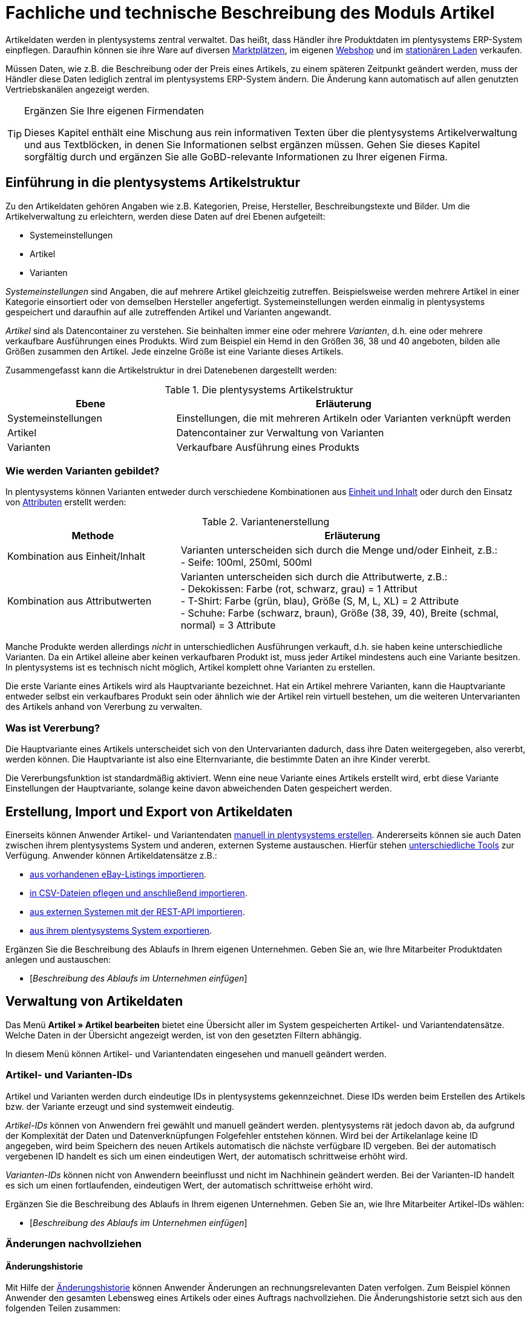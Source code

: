 = Fachliche und technische Beschreibung des Moduls Artikel
//Inhalt geprüft am 14.10.2022
//ToDo - sobald die neue Artikel-UI als standard eingebunden wird, dann nochmal den Text prüfen und anpassen und Links auf Handbuchseiten bei Bedarf ändern

Artikeldaten werden in plentysystems zentral verwaltet.
Das heißt, dass Händler ihre Produktdaten im plentysystems ERP-System einpflegen.
Daraufhin können sie ihre Ware auf diversen <<#_fachliche_und_technische_beschreibung_des_moduls_plentychannel, Marktplätzen>>, im eigenen <<#_fachliche_und_technische_beschreibung_des_moduls_webshop, Webshop>> und im <<#_fachliche_und_technische_beschreibung_plentypos, stationären Laden>> verkaufen.

Müssen Daten, wie z.B. die Beschreibung oder der Preis eines Artikels, zu einem späteren Zeitpunkt geändert werden, muss der Händler diese Daten lediglich zentral im plentysystems ERP-System ändern.
Die Änderung kann automatisch auf allen genutzten Vertriebskanälen angezeigt werden.

[TIP]
.Ergänzen Sie Ihre eigenen Firmendaten
====
Dieses Kapitel enthält eine Mischung aus rein informativen Texten über die plentysystems Artikelverwaltung und aus Textblöcken, in denen Sie Informationen selbst ergänzen müssen. Gehen Sie dieses Kapitel sorgfältig durch und ergänzen Sie alle GoBD-relevante Informationen zu Ihrer eigenen Firma.
====

== Einführung in die plentysystems Artikelstruktur

Zu den Artikeldaten gehören Angaben wie z.B. Kategorien, Preise, Hersteller, Beschreibungstexte und Bilder. Um die Artikelverwaltung zu erleichtern, werden diese Daten auf drei Ebenen aufgeteilt:

* Systemeinstellungen
* Artikel
* Varianten

_Systemeinstellungen_ sind Angaben, die auf mehrere Artikel gleichzeitig zutreffen. Beispielsweise werden mehrere Artikel in einer Kategorie einsortiert oder von demselben Hersteller angefertigt. Systemeinstellungen werden einmalig in plentysystems gespeichert und daraufhin auf alle zutreffenden Artikel und Varianten angewandt.

_Artikel_ sind als Datencontainer zu verstehen. Sie beinhalten immer eine oder mehrere _Varianten_, d.h. eine oder mehrere verkaufbare Ausführungen eines Produkts. Wird zum Beispiel ein Hemd in den Größen 36, 38 und 40 angeboten, bilden alle Größen zusammen den Artikel. Jede einzelne Größe ist eine Variante dieses Artikels.

Zusammengefasst kann die Artikelstruktur in drei Datenebenen dargestellt werden:

[[tabelle-artikelstruktur]]
.Die plentysystems Artikelstruktur
[cols="1,2"]
|===
|*Ebene*|*Erläuterung*

|Systemeinstellungen|Einstellungen, die mit mehreren Artikeln oder Varianten verknüpft werden
|Artikel|Datencontainer zur Verwaltung von Varianten
|Varianten|Verkaufbare Ausführung eines Produkts
|===

=== Wie werden Varianten gebildet?

In plentysystems können Varianten entweder durch verschiedene Kombinationen aus <<#_einheiten, Einheit und Inhalt>> oder durch den Einsatz von <<#_attribute, Attributen>> erstellt werden:

[[tabelle-variantenerstellung]]
.Variantenerstellung
[cols="1,2"]
|===
|Methode|Erläuterung

|Kombination aus Einheit/Inhalt|Varianten unterscheiden sich durch die Menge und/oder Einheit, z.B.: +
- Seife: 100ml, 250ml, 500ml
|Kombination aus Attributwerten|Varianten unterscheiden sich durch die Attributwerte, z.B.: +
- Dekokissen: Farbe (rot, schwarz, grau) = 1 Attribut +
- T-Shirt: Farbe (grün, blau), Größe (S, M, L, XL) = 2 Attribute +
- Schuhe: Farbe (schwarz, braun), Größe (38, 39, 40), Breite (schmal, normal) = 3 Attribute
|===

Manche Produkte werden allerdings _nicht_ in unterschiedlichen Ausführungen verkauft, d.h. sie haben keine unterschiedliche Varianten. Da ein Artikel alleine aber keinen verkaufbaren Produkt ist, muss jeder Artikel mindestens auch eine Variante besitzen. In plentysystems ist es technisch nicht möglich, Artikel komplett ohne Varianten zu erstellen.

Die erste Variante eines Artikels wird als Hauptvariante bezeichnet. Hat ein Artikel mehrere Varianten, kann die Hauptvariante entweder selbst ein verkaufbares Produkt sein oder ähnlich wie der Artikel rein virtuell bestehen, um die weiteren Untervarianten des Artikels anhand von Vererbung zu verwalten.

=== Was ist Vererbung?

Die Hauptvariante eines Artikels unterscheidet sich von den Untervarianten dadurch, dass ihre Daten weitergegeben, also vererbt, werden können. Die Hauptvariante ist also eine Elternvariante, die bestimmte Daten an ihre Kinder vererbt.

Die Vererbungsfunktion ist standardmäßig aktiviert. Wenn eine neue Variante eines Artikels erstellt wird, erbt diese Variante Einstellungen der Hauptvariante, solange keine davon abweichenden Daten gespeichert werden.

[#100]
== Erstellung, Import und Export von Artikeldaten

Einerseits können Anwender Artikel- und Variantendaten link:https://knowledge.plentymarkets.com/de-de/manual/main/artikel/neue-artikel.html[manuell in plentysystems erstellen^].
Andererseits können sie auch Daten zwischen ihrem plentysystems System und anderen, externen Systeme austauschen.
Hierfür stehen link:https://knowledge.plentymarkets.com/de-de/manual/main/artikel/import-export-anlage.html[unterschiedliche Tools^] zur Verfügung.
Anwender können Artikeldatensätze z.B.:

* link:https://knowledge.plentymarkets.com/de-de/manual/main/maerkte/ebay-einrichten.html#11000[aus vorhandenen eBay-Listings importieren^].
* link:https://knowledge.plentymarkets.com/de-de/manual/main/daten/ElasticSync.html[in CSV-Dateien pflegen und anschließend importieren^].
* link:https://knowledge.plentymarkets.com/de-de/manual/main/daten/rest-api.html[aus externen Systemen mit der REST-API importieren^].
* link:https://knowledge.plentymarkets.com/de-de/manual/main/artikel/export.html[aus ihrem plentysystems System exportieren^].

Ergänzen Sie die Beschreibung des Ablaufs in Ihrem eigenen Unternehmen. Geben Sie an, wie Ihre Mitarbeiter Produktdaten anlegen und austauschen:

* [_Beschreibung des Ablaufs im Unternehmen einfügen_]

== Verwaltung von Artikeldaten

Das Menü *Artikel » Artikel bearbeiten* bietet eine Übersicht aller im System gespeicherten Artikel- und Variantendatensätze. Welche Daten in der Übersicht angezeigt werden, ist von den gesetzten Filtern abhängig.

In diesem Menü können Artikel- und Variantendaten eingesehen und manuell geändert werden.

=== Artikel- und Varianten-IDs

Artikel und Varianten werden durch eindeutige IDs in plentysystems gekennzeichnet. Diese IDs werden beim Erstellen des Artikels bzw. der Variante erzeugt und sind systemweit eindeutig.

_Artikel-IDs_ können von Anwendern frei gewählt und manuell geändert werden. plentysystems rät jedoch davon ab, da aufgrund der Komplexität der Daten und Datenverknüpfungen Folgefehler entstehen können. Wird bei der Artikelanlage keine ID angegeben, wird beim Speichern des neuen Artikels automatisch die nächste verfügbare ID vergeben. Bei der automatisch vergebenen ID handelt es sich um einen eindeutigen Wert, der automatisch schrittweise erhöht wird.

_Varianten-IDs_ können nicht von Anwendern beeinflusst und nicht im Nachhinein geändert werden. Bei der Varianten-ID handelt es sich um einen fortlaufenden, eindeutigen Wert, der automatisch schrittweise erhöht wird.

Ergänzen Sie die Beschreibung des Ablaufs in Ihrem eigenen Unternehmen. Geben Sie an, wie Ihre Mitarbeiter Artikel-IDs wählen:

* [_Beschreibung des Ablaufs im Unternehmen einfügen_]

=== Änderungen nachvollziehen

==== Änderungshistorie
//Der gleiche Inhalt findet sich auch im Kapitel Auftragsabwicklung

Mit Hilfe der link:https://knowledge.plentymarkets.com/de-de/manual/main/artikel/aenderungen.html[Änderungshistorie^] können Anwender Änderungen an rechnungsrelevanten Daten verfolgen. Zum Beispiel können Anwender den gesamten Lebensweg eines Artikels oder eines Auftrags nachvollziehen.
Die Änderungshistorie setzt sich aus den folgenden Teilen zusammen:

* *_Suche_*: Änderungsaufzeichnungen, die weniger als sechs Monate zurückliegen, können live durchsucht werden.
* *_Archiv_*: Nach Ablauf der sechs Monate werden die Daten in ein Archiv verschoben. Dort sind die Daten weiterhin zugänglich, können jedoch nicht mehr durchsucht werden.
Die Änderungen werden 11 Jahre archiviert.
Anwender können die Archivdateien anfordern und herunterladen.

Die Änderungshistorie ist manipulationssicher und vertrauenswürdig in dem Sinne, dass Anwender die Einträge weder ändern noch löschen können.
Änderungen können lediglich abgerufen und durchsucht werden.

Standardmäßig ist die Änderungshistorie ausgeschaltet.
Anwender müssen sie also selbst aktivieren.
Dabei können Anwender alle GoBD-relevanten Einstellungen gleichzeitig aktivieren.
Alternativ können Anwender selbst entscheiden:

* welche Datenfelder protokolliert werden sollen (GoBD-relevante Datenfelder sind entsprechend gekennzeichnet).
* ob das Archiv aktiviert werden soll, d.h. ob die protokollierten Änderungen 11 Jahre lang abrufbar sein sollen.

==== Zeitstempel

In plentysystems werden jeweils beim Erstellen und Ändern von Artikel- und Variantendaten Zeitstempel erzeugt. Der Zeitstempel der letzten Änderung wird bei jeder Änderung der Daten entsprechend aktualisiert.
Für Artikel sind diese Zeitstempel im Menü *Artikel » Artikel bearbeiten » Artikel öffnen » Tab: Global* zu finden, für Varianten im Menü *Artikel » Artikel bearbeiten » Artikel öffnen » Tab: [Varianten-ID]*.

==== Sonstige Möglichkeiten

Anwender können Änderungen an Artikel- und Variantendaten auch selbst erfassen und dokumentieren.
Zu diesem Zweck können Anwender diverse link:https://knowledge.plentymarkets.com/de-de/manual/main/daten/FormatDesigner.html[Artikel- und Variantendaten exportieren^].

Ergänzen Sie die Beschreibung des Ablaufs in Ihrem eigenen Unternehmen. Geben Sie an, wie Ihre Mitarbeiter Änderungen an Artikel- und Variantendaten protokollieren:

* [_Beschreibung des Ablaufs im Unternehmen einfügen_]

Das Löschen von Artikeln und Varianten wird lediglich vom Anbieter des ERP-Systems plentysystems protokolliert und kann vom Benutzer nicht im System selbst nachvollzogen werden.

=== Preise
==== Was sind Verkaufspreise?

In plentysystems wird zwischen Verkaufspreisen und Preisen unterschieden.
Die Verkaufspreise sind Datencontainer (ähnlich wie Artikel es auch sind).
Sie ermöglichen das zentrale Verwalten von Bedingungen, die auf Preise zutreffen sollen.
Verkaufspreise bestimmen also link:https://knowledge.plentymarkets.com/de-de/manual/main/artikel/preise.html[in welchen Situationen^] eine Variante zu einem bestimmten Preis verkauft wird.

Verkaufspreise gehören zu den zentral gespeicherten <<#_einführung_in_die_plentymarkets_artikelstruktur, Systemeinstellungen>>. Nach der Erstellung werden Verkaufspreise mit einzelnen Varianten verknüpft.

In einem neu angelegten System sind standardmäßig zwei Verkaufspreise mit den IDs 1 und 2 hinterlegt.
Anwender können diese Standard-Verkaufspreise ändern, löschen und/oder beliebig viele neue Verkaufspreise erstellen. Die vom Anwender erstellten Verkaufspreise erhalten eine fortlaufende ID beginnend mit ID 3. Bei dieser ID handelt es sich um einen sogenannten Auto-Increment-Wert, der durch das System vergeben und nicht geändert werden kann.

==== Was sind Preise?

Im Gegensatz zu dem Verkaufspreis ist der Preis der tatsächliche Geldbetrag, zu dem eine Variante verkauft wird, wenn die durch den Verkaufspreis definierten Bedingungen erfüllt sind. Einer Variante können beliebig viele Verkaufspreise zugeordnet werden. Pro Verkaufspreis wird dann ein Preis direkt an der Variante gespeichert.

Standardmäßig werden die Kombinationen aus Verkaufspreis und Preis von der Hauptvariante an die Untervarianten des Artikels vererbt.
Das bedeutet, dass allen Varianten eines Artikels standardmäßig dieselben Kombinationen aus Verkaufspreis und Preis zugeordnet werden.

Intern arbeitet plentysystems mit Bruttopreisen.
Anwender können zwar entscheiden, ob Brutto- oder Nettopreise im Artikeldatensatz angezeigt werden sollen.
Diese Einstellung betrifft jedoch nur die Anzeige.
Es werden _ausschließlich_ Bruttopreise in der Datenbank gespeichert.

==== Wie können Preisdaten geändert werden?

Die Preise einer einzigen Variante können geändert werden, z.B.:

* durch die manuelle link:https://knowledge.plentymarkets.com/de-de/manual/main/artikel/import-export-anlage-verzeichnis.html#240[Eingabe eines neuen Preises^].
* durch das Aktivieren oder Deaktivieren der Vererbung.
* durch die Änderung eines Preises der Hauptvariante bei aktiver Vererbung.
* durch Verknüpfung mit einer <<#_preiskalkulationen, Preiskalkulation>>.

Die Preise mehrere Varianten können gleichzeitig geändert werden, z.B.:

* über die link:https://knowledge.plentymarkets.com/de-de/manual/main/artikel/massenbearbeitung.html#300[Varianten-Gruppenfunktion^].
* über die link:https://knowledge.plentymarkets.com/de-de/manual/main/artikel/massenbearbeitung.html#600[Stapelverarbeitung^].
* durch den link:https://knowledge.plentymarkets.com/de-de/manual/main/daten/ElasticSync.html[Import von Preisdaten^].
* per link:https://knowledge.plentymarkets.com/de-de/manual/main/daten/rest-api.html[REST-API^].

Preisänderungen können in der plentysystems <<#_änderungshistorie, Änderungshistorie>> protokolliert werden. Dies setzt voraus, dass der Anwender die Änderungshistorie und die relevanten Datenfelder aktiviert hat.
Alternativ können Anwender GoBD-relevante Änderungen selbst erfassen und dokumentieren. Ergänzen Sie die Beschreibung des Ablaufs in Ihrem eigenen Unternehmen. Geben Sie an, wie Ihre Mitarbeiter GoBD-relevante Änderungen erfassen:

* [_Beschreibung des Ablaufs im Unternehmen einfügen_]

==== Preiskalkulationen

link:https://knowledge.plentymarkets.com/de-de/manual/main/artikel/preise.html#1000[Preiskalkulationen^] gehören zu den zentral gespeicherten <<#_einführung_in_die_plentymarkets_artikelstruktur, Systemeinstellungen>>.
Sie dienen dazu, die Geldpreise von Varianten automatisch anhand bestimmter Kriterien zu berechnen und zu aktualisieren.

*_Beispiel_*: Anwender können mit dem Einkaufspreis des Artikels starten und dann die Transportkosten, Lagerkosten und Steuern hinzufügen. Schließlich können Anwender eine Gewinnspanne von 7% oben drauf legen.

_Im ersten Schritt_ erstellen Anwender individuelle Preiskalkulationen.
Diese können nur manuell erstellt und bearbeitet werden.

_Im zweiten Schritt_ bestimmen Anwender, für welche Varianten die Preiskalkulation verwendet werden soll.
Dies geschieht z.B. durch:

* die link:https://knowledge.plentymarkets.com/de-de/manual/main/artikel/import-export-anlage-verzeichnis.html#240[manuelle Verknüpfung^] der Preiskalkulation mit einer Variation.
* den link:https://knowledge.plentymarkets.com/de-de/manual/main/daten/elasticSync-artikel.html#2300[Import^] von Preiskalkulationsverknüpfungen.
* die Verwendung der link:https://knowledge.plentymarkets.com/de-de/manual/main/artikel/massenbearbeitung.html#300[Varianten-Gruppenfunktion^].

Bei aktivierter Vererbung werden diese Preise wie andere Preise auch von der Hauptvariante an die anderen Varianten des Artikels vererbt.

Änderungen, die Anwender an Preiskalkulationen vornehmen, werden nicht protokolliert. Daher müssen Anwender GoBD-relevante Änderungen selbst erfassen und dokumentieren. Ergänzen Sie die Beschreibung des Ablaufs in Ihrem eigenen Unternehmen. Geben Sie an, wie Ihre Mitarbeiter GoBD-relevante Änderungen erfassen:

* [_Beschreibung des Ablaufs im Unternehmen einfügen_]

==== Welche Rabatte auf Preise sind möglich?

In plentysystems sind link:https://knowledge.plentymarkets.com/de-de/manual/main/crm/vorbereitende-einstellungen.html#rabattsystem-nutzen[Rabatte^] im Sinne von _Preisnachlässen_ zu verstehen. Rabatte können beispielsweise verwendet werden, um:

* bestimmten Kundenklassen einen günstigeren Preis anzubieten.
* die Artikel einer bestimmten link:https://knowledge.plentymarkets.com/de-de/manual/main/artikel/kategorien.html#1530[Kategorie^] zu vergünstigen.
* bestimmte Zahlungsarten attraktiver zu machen.
* beschädigte Ware manuell link:https://knowledge.plentymarkets.com/de-de/manual/main/pos/pos-kassenbenutzer.html#140[an der Kasse im stationären Laden^] zu vergünstigen.
* werbliche Aktionen durchzuführen, z.B. 20% auf alles außer Tiernahrung. Solche Aktionen werden mit sogenannten link:https://knowledge.plentymarkets.com/de-de/manual/main/auftraege/gutscheine.html[Aktionsgutscheinen^] durchgeführt.

Artikel können im Menü *Artikel » Artikel bearbeiten » Artikel öffnen » Tab: Global* mit der Option link:https://knowledge.plentymarkets.com/de-de/manual/main/artikel/import-export-anlage-verzeichnis.html#40[Aktionsgutschein/POS-Rabatt^] von Rabatten an der plentyPOS Kasse ausgeschlossen werden. Das bedeutet, dass das Kassenpersonal keinen manuellen Rabatt eingeben kann. Auch Kundenklassenrabatte und Aktionsrabatte sind für diese nicht rabattfähigen Artikel ungültig.

==== Anzeige des niedrigsten Preises der letzten 30 Tage

plentysystems enthält eine link:https://knowledge.plentymarkets.com/de-de/manual/main/artikel/verzeichnis.html#340[Niedrigstpreisfunktion], die es Händlern ermöglicht, die Anforderungen, die in § 11 (1) der link:https://www.bmwk.de/Redaktion/DE/Downloads/P-R/novelle-der-preisangabenverordnung-pangv.pdf?__blob=publicationFile&v=4[Preisangabenverordnung] festgelegt sind, zu erfüllen.
Händler können den niedrigsten Preis manuell in plentysystems eingeben, den Preis importieren oder plentysystems den niedrigsten Preis automatisch ermitteln lassen.
Daraufhin kann der niedrigste Preis im Webshop angezeigt werden.

=== Kategorien
//aktualisieren wenn Limits da sind

In plentysystems können link:https://knowledge.plentymarkets.com/de-de/manual/main/artikel/kategorien.html[Kategorien^] sowohl im Sinne von _Warengruppen_ als auch im Sinne von den _Content-Seiten_ eines Webshops verstanden werden. In diesem Kapitel sind mit Kategorien Warengruppen gemeint. Sie dienen dazu, Produkte übersichtlich zu gruppieren.

Varianten können beliebig vielen Kategorien zugeordnet werden. Allerdings muss bereits bei der Erstellung einer neuen Variante eine Standardkategorie festgelegt werden. Diese Standardkategorie kann jederzeit geändert werden, allerdings ist es nicht möglich, Varianten ohne Standardkategorie zu pflegen.

Kategorien haben steuerrechtliche Relevanz, da ein oder mehrere Mengenrabatte für einzelne Kategorien im Menü *Einrichtung » Mandant » [Mandant öffnen] » Kategorierabatte* gespeichert werden können. Pro Kategorie sind bis zu drei Mengenrabatte möglich. Diese Rabatte werden automatisch angewendet, wenn Kunden die rabattfähige Menge an Varianten aus einer Kategorie erreichen oder überschreiten. Sie gelten jedoch nur für die Standardkategorie einer Variante. Diese Kategorierabatte können nur manuell im plentysystems Backend gespeichert werden. Ein Import oder Export dieser Konfiguration ist nicht möglich.

=== Einheiten

link:https://knowledge.plentymarkets.com/de-de/manual/main/artikel/einheiten.html[Einheiten^] gehören zu den zentral gespeicherten <<#_einführung_in_die_plentymarkets_artikelstruktur, Systemeinstellungen>>. Sie dienen dazu:

* verschiedene Varianten eines Artikels zu bilden.
* den Inhalt von Varianten zu definieren. Hierfür werden Einheiten mit den Varianten verknüpft und Mengenangaben hinterlegt.
* den Grundpreis gemäß der Grundpreisverordnung zu errechnen. Der Grundpreis wird auf Verkaufskanälen ausgegeben, wenn an der Variante die Option *Grundpreisanzeige* aktiviert ist. Auch bei Produkten, die der Grundpreisverordnung unterliegen, müssen Anwender diese Einstellung selbst vornehmen.

Standardmäßig sind 52 Einheiten nach ISO-Code in plentysystems Systemen gespeichert. Anwender können jedoch im Menü *Einrichtung » Artikel » Einheiten* auch eigene Einheiten erstellen.

=== Attribute

link:https://knowledge.plentymarkets.com/de-de/manual/main/artikel/attribute.html[Attribute^] gehören zu den zentral gespeicherten <<#_einführung_in_die_plentymarkets_artikelstruktur, Systemeinstellungen>>. Sie dienen dazu:

* Produkte zu charakterisieren.
* verschiedene Varianten eines Artikels zu bilden.

Im Menü *Einrichtung » Artikel » Attribute* können beliebig viele Attribute angelegt werden. Pro Attribut können außerdem beliebig viele Attributwerte erstellt werden.

[[tabelle-attribute]]
.Attribute und Attributwerte
[cols="1,3"]
|===
|Beispiel: Attribut|Beispiel: Attributwerte

|Farbe|rot, grün, blau
|Größe|36, 38, 40
|===

=== Eigenschaften und Merkmale

In plentysystems ist es auch möglich, Produkte zu charakterisieren, ohne dabei Varianten zu bilden.
Hierfür werden link:https://knowledge.plentymarkets.com/de-de/manual/main/artikel/eigenschaften.html[Eigenschaften und Merkmale] verwendet.
Darüber lassen sich Features, z.B. technische Details wie “Bluetooth” oder “WLAN” abbilden.
Eigenschaften und Merkmale sind nicht an den Warenbestand gekoppelt.

Sowohl Eigenschaften als auch Merkmale gehören zu den zentral gespeicherten <<#_einführung_in_die_plentymarkets_artikelstruktur, Systemeinstellungen>>.
Nach der Erstellung werden Merkmale allerdings auf der Artikelebene verknüpft und Eigenschaften auf der Variantenebene.

Eigenschaften und Merkmalen kommen eine besondere Bedeutung im Sinne der GoBD zu, da sie Aufpreise definieren können.
Anwender tragen einen Wert ein, wenn sie für das Merkmal/die Eigenschaft einen Aufpreis berechnen möchten.
Dieser Wert wird automatisch zum Artikelpreis addiert.
Anwender entscheiden auch, ob der Aufpreis besteuert werden soll und falls ja, welcher Steuersatz gelten soll.
link:https://knowledge.plentymarkets.com/de-de/manual/main/artikel/personalisierte-artikel.html#verpflichtend-vorausgewaehlt[Eine mögliche Anwendung] ist zum Beispiel die Darstellung von Pfandbeträgen, bei denen keine Mehrwertsteuer angewendet wird.

Der Aufschlag kann direkt in der Eigenschaft/im Merkmal gespeichert werden.
Alternativ kann auch ein produktspezifischer Aufpreis direkt im Artikel/Variante gespeichert werden.

Änderungen an Eigenschaften/Merkmalen und daraus resultierende Preisänderungen werden nicht protokolliert. Die Protokollierung solcher Änderungen obliegt dem Anwender.
Änderungen am produktspezifischen Aufpreis werden in der Änderungshistorie protokolliert.
Dies setzt voraus, dass der Anwender die Änderungshistorie und die relevanten Datenfelder aktiviert hat. Alternativ können Anwender GoBD-relevante Änderungen selbst erfassen und dokumentieren.
Ergänzen Sie die Beschreibung des Ablaufs in Ihrem eigenen Unternehmen. Geben Sie an, wie Ihre Mitarbeiter GoBD-relevante Änderungen erfassen:

* [_Beschreibung des Ablaufs im Unternehmen einfügen_]

=== Versandprofile

<<#_fachliche_und_technische_beschreibung_versandabwicklung, Versandprofile>> gehören zu den zentral gespeicherten <<#_einführung_in_die_plentymarkets_artikelstruktur, Systemeinstellungen>>. Sie beinhalten die vom Händler angebotenen Versandservices und Portokosten. Nach der Erstellung werden Versandprofile mit Artikeln verknüpft.

Die Versandkosten einer Variante ergeben sich also aus der Konfiguration der mit dem Artikel verknüpften Versandprofile. Um höhere Portokosten, z.B. für große oder sperrige Güter, zu berechnen, können an der Variante zwei zusätzliche Portoaufschläge definiert werden.

Beim Erstellen eines neuen Artikels ist standardmäßig kein Versandprofil aktiviert. Pro Artikel sollte jedoch mindestens ein Versandprofil aktiviert werden, da sonst ungewollte Effekte bei der Versandkostenberechnung auftreten können.

=== Hersteller

link:https://knowledge.plentymarkets.com/de-de/manual/main/artikel/hersteller.html[Herstellerdaten] gehören zu den zentral gespeicherten <<#_einführung_in_die_plentymarkets_artikelstruktur, Systemeinstellungen>>.
Im zentralen Herstellerdatensatz werden Name, Kontaktdaten und marktplatzspezifische IDs des Herstellers gespeichert.
Nach der Erstellung werden Hersteller mit Artikeln verknüpft.

plentysystems vergibt jedem Herstellerdatensatz automatisch eine ID.
Bei dieser ID handelt es sich um einen eindeutigen Auto-Increment-Wert, der vom Anwender nicht beeinflusst werden kann.
Neue plentysystems Systeme werden mit zwei Herstellerdatensätzen geliefert, die die IDs 1 und 2 haben.
Anwender können diese Herstellerdatensätze ändern, löschen und/oder beliebig viele neue Datensätze erstellen.
Die vom Anwender erstellten Datensätze erhalten eine fortlaufende ID beginnend mit ID 3.

Manche Hersteller erheben für den Verkauf auf bestimmten Kanälen Provisionen.
Um dieser Forderung Rechnung zu tragen, kann am Hersteller ein Provisionsbetrag in Prozent gespeichert werden.
Provisionen werden immer für eine bestimmte Kombination aus link:https://knowledge.plentymarkets.com/de-de/manual/main/webshop/mandanten-verwalten.html[Mandant^] und link:https://knowledge.plentymarkets.com/de-de/manual/main/auftraege/auftragsherkunft.html[Herkunft^] gespeichert.

Herstellerprovisionen können nur manuell im Menü *Einrichtung » Artikel » Hersteller* hinterlegt werden. Änderungen an den Einstellungen für Herstellerprovisionen werden nicht protokolliert. Ergänzen Sie die Beschreibung des Ablaufs in Ihrem eigenen Unternehmen. Geben Sie an, wie Ihre Mitarbeiter GoBD-relevante Änderungen erfassen:

* [_Beschreibung des Ablaufs im Unternehmen einfügen_]

== Multipacks, Artikelpakete und Artikelsets

Anwender haben drei verschiedene Möglichkeiten, Produkte zu kombinieren und als eine Verkaufseinheit anzubieten. Die folgende Tabelle vergleicht die Möglichkeiten und erläutert sie beispielhaft.

[[tabelle-multipacks-pakete-sets]]
.Produkte kombinieren und als Verkaufseinheit anbieten
[cols="1,4a"]
|===
|Art |Erläuterung

|link:https://knowledge.plentymarkets.com/de-de/manual/main/artikel/multipacks-pakete-sets-verwalten.html#1000[Multipack^]
|*_Beispiel_*: 1 Flasche Wasser, eine Packung mit 6 Flaschen und eine Packung mit 12 Flaschen.

*_Technische Angaben_*:

* Multipacks sind verschiedene Stückzahlen derselben Variante.
* Die Hauptvariante entspricht der kleinsten Verkaufseinheit des Produkts, z.B. 1 Flasche.
* Alle weiteren Varianten sind Kombinationen dieser kleinsten Verkaufseinheit, z.B. 6 oder 12 Flaschen.
* <<#_preise, Preise>> funktionieren genauso wie bei normalen Artikeln. Verkäufer werden allerdings empfohlen, die Vererbungsfunktion zu deaktivieren und stattdessen für jede Variante einen eigenen Preis zu speichern.
* Bestand wird nur an der Hauptvariante verwaltet.

|link:https://knowledge.plentymarkets.com/de-de/manual/main/artikel/multipacks-pakete-sets-verwalten.html#2000[Paket^]
|*_Beispiel_*: Ein Bartpflege-Kit bestehend aus einer Schere, einer Bürste, Bartöl und Bartwachs.

*_Technische Angaben_*:

* Pakete bestehen aus unterschiedlichen Varianten, die zusammengefasst und zu einem Paketpreis angeboten werden.
* Bestellt werden kann nur das komplette Paket. Die einzelnen Bestandteile können nicht gewählt werden.
* Es ist möglich, Varianten mit unterschiedlichen Steuersätzen zusammen in einem Paket anzubieten.
* Es ist auch möglich, den Paketpreis günstiger als die Summe der Einzelpreise zu definieren.
* Anwender geben den Paketpreis und den Umsatzsteuersatz am Artikeldatensatz selbst ein. Preis und Umsatzsteuersatz werden _nicht_ automatisch von plentysystems anhand der Bestandteile berechnet.
* Der Einkaufspreis kann dagegen automatisch auf Grundlage der Bestandteile berechnet werden.

|link:https://knowledge.plentymarkets.com/de-de/manual/main/artikel/multipacks-pakete-sets-verwalten.html#3000[Set^]
|*_Beispiel_*: Eine Fußballuniform bestehend aus einem Trikot, Shorts und Socken. Der Endkunde stellt sich seine eigene Uniform zusammen, indem er die gewünschte Größe und Farbe für jede der drei Komponenten auswählt.

*_Technische Angaben_*:

* Sets bestehen aus mehreren Artikeln (Trikot, Shorts, Socken).
* Bei der Bestellung können Endkunden für jeden Artikel die gewünschte Variante wählen (Größe, Farbe).
* Die Hauptvariante selbst ist virtuell, kann also nicht verkauft werden.
* Für Sets werden keine Festpreise gespeichert, da der Verkäufer im Vorfeld nicht weiß, welche Kombination verkauft wird.
Stattdessen prüft plentysystems regelmäßig die Preise aller im Set enthaltenen Varianten und ermittelt die günstigste kaufbare Kombination (der sogenannte "Ab-Preis"). plentysystems prüft die Preise:
** wenn ein Bestandteil zu einem Set hinzugefügt wird.
** wenn ein Bestandteil aus einem Set gelöscht wird.
** wenn der "Ab-Preis" manuell aktualisiert wird.
** jede Nacht.
* Es ist möglich, ein Set günstiger als die Summe seiner Bestandteile zu machen. Verkäufer können dies auf zwei Wegen tun:
** Einerseits könnten Händler günstigere Geldbeträge für den Set-Verkaufspreis speichern als für den normalen Verkaufspreis.
** Andererseits könnten Händler einen prozentualen Rabatt eingeben, der für das gesamte Set gilt.
|===

Ergänzen Sie die Beschreibung des Ablaufs in Ihrem eigenen Unternehmen.
Geben Sie an, wie Preise für Multipacks, Pakete und Sets verwaltet werden.
Geben Sie an, wie Ihre Mitarbeiter GoBD-relevante Änderungen erfassen:

* [_Beschreibung des Ablaufs im Unternehmen einfügen_]

== Backup

Anwender können eine link:https://knowledge.plentymarkets.com/de-de/manual/main/daten/backup.html[Backup-Funktion^] nutzen, um Artikel- und Variantendaten in der Datenbank auf einen früheren Stand zurückzusetzen oder um gelöschte Daten wiederherzustellen.

Im Menü *Einrichtung » Einstellungen » Hosting » Backup* finden Anwender eine Übersicht der Backups, die in den letzten Monate automatisch erstellt wurden. Anwender können diese Backups entweder einspielen oder als .sql.gz-Dateien herunterladen.
